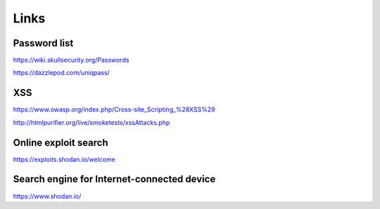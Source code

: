 Links
=====

Password list
-------------

https://wiki.skullsecurity.org/Passwords

https://dazzlepod.com/uniqpass/


XSS
---

https://www.owasp.org/index.php/Cross-site_Scripting_%28XSS%29

http://htmlpurifier.org/live/smoketests/xssAttacks.php

Online exploit search
---------------------

https://exploits.shodan.io/welcome




Search engine for Internet-connected device
-------------------------------------------

https://www.shodan.io/
